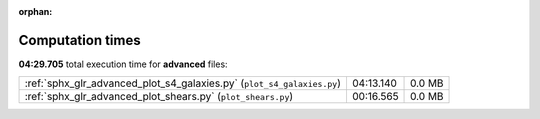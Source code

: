 
:orphan:

.. _sphx_glr_advanced_sg_execution_times:


Computation times
=================
**04:29.705** total execution time for **advanced** files:

+------------------------------------------------------------------------+-----------+--------+
| :ref:`sphx_glr_advanced_plot_s4_galaxies.py` (``plot_s4_galaxies.py``) | 04:13.140 | 0.0 MB |
+------------------------------------------------------------------------+-----------+--------+
| :ref:`sphx_glr_advanced_plot_shears.py` (``plot_shears.py``)           | 00:16.565 | 0.0 MB |
+------------------------------------------------------------------------+-----------+--------+
